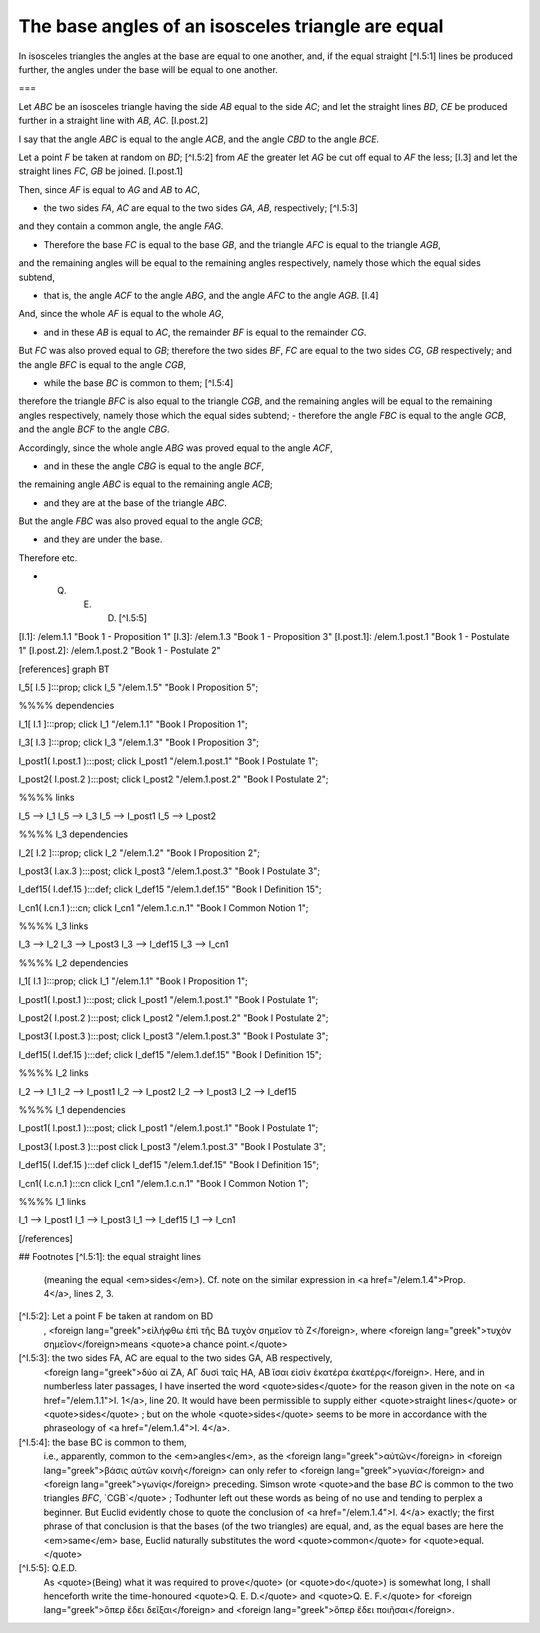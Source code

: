 The base angles of an isosceles triangle are equal
==================================================

.. index:: proof, triangles

.. image:: elem.1.prop.5.png
   :align: right
   :width: 300px

In isosceles triangles the angles at the base are equal to one another, and, if the equal straight [^I.5:1] lines be produced further, the angles under the base will be equal to one another.

===

Let `ABC` be an isosceles triangle having the side `AB` equal to the side `AC`; and let the straight lines `BD`, `CE` be produced further in a straight line with `AB`, `AC`. [I.post.2]

I say that the angle `ABC` is equal to the angle `ACB`, and the angle `CBD` to the angle `BCE`.

Let a point `F` be taken at random on `BD`; [^I.5:2]  from `AE` the greater let `AG` be cut off equal to `AF` the less; [I.3] and let the straight lines `FC`, `GB` be joined. [I.post.1]

Then, since `AF` is equal to `AG` and `AB` to `AC`,

- the two sides `FA`, `AC` are equal to the two sides `GA`, `AB`, respectively; [^I.5:3]

and they contain a common angle, the angle `FAG`.

- Therefore the base `FC` is equal to the base `GB`, and the triangle `AFC` is equal to the triangle `AGB`,

and the remaining angles will be equal to the remaining angles respectively, namely those which the equal sides subtend,

- that is, the angle `ACF` to the angle `ABG`, and the angle `AFC` to the angle `AGB`. [I.4]

And, since the whole `AF` is equal to the whole `AG`,

- and in these `AB` is equal to `AC`, the remainder `BF` is equal to the remainder `CG`.

But `FC` was also proved equal to `GB`; therefore the two sides `BF`, `FC` are equal to the two sides `CG`, `GB` respectively; and the angle `BFC` is equal to the angle `CGB`,

- while the base `BC` is common to them; [^I.5:4]

therefore the triangle `BFC` is also equal to the triangle `CGB`, and the remaining angles will be equal to the remaining angles respectively, namely those which the equal sides subtend;
- therefore the angle `FBC` is equal to the angle `GCB`, and the angle `BCF` to the angle `CBG`.

Accordingly, since the whole angle `ABG` was proved equal to the angle `ACF`,

- and in these the angle `CBG` is equal to the angle `BCF`,

the remaining angle `ABC` is equal to the remaining angle `ACB`;

- and they are at the base of the triangle `ABC`.

But the angle `FBC` was also proved equal to the angle `GCB`;

- and they are under the base.

Therefore etc.

- Q. E. D. [^I.5:5]

[I.1]: /elem.1.1 "Book 1 - Proposition 1"
[I.3]: /elem.1.3 "Book 1 - Proposition 3"
[I.post.1]: /elem.1.post.1 "Book 1 - Postulate 1"
[I.post.2]: /elem.1.post.2 "Book 1 - Postulate 2"

[references]
graph BT

I_5[ I.5 ]:::prop;
click I_5 "/elem.1.5" "Book I Proposition 5";

%%%% dependencies

I_1[ I.1 ]:::prop;
click I_1 "/elem.1.1" "Book I Proposition 1";

I_3[ I.3 ]:::prop;
click I_3 "/elem.1.3" "Book I Proposition 3";

I_post1( I.post.1 ):::post;
click I_post1 "/elem.1.post.1" "Book I Postulate 1";

I_post2( I.post.2 ):::post;
click I_post2 "/elem.1.post.2" "Book I Postulate 2";


%%%% links

I_5 --> I_1
I_5 --> I_3
I_5 --> I_post1
I_5 --> I_post2


%%%% I_3 dependencies

I_2[ I.2 ]:::prop;
click I_2 "/elem.1.2" "Book I Proposition 2";

I_post3( I.ax.3 ):::post;
click I_post3 "/elem.1.post.3" "Book I Postulate 3";

I_def15( I.def.15 ):::def;
click I_def15 "/elem.1.def.15" "Book I Definition 15";

I_cn1( I.cn.1 ):::cn;
click I_cn1 "/elem.1.c.n.1" "Book I Common Notion 1";

%%%% I_3 links

I_3 --> I_2
I_3 --> I_post3
I_3 --> I_def15
I_3 --> I_cn1

%%%% I_2 dependencies

I_1[ I.1 ]:::prop; 
click I_1 "/elem.1.1" "Book I Proposition 1";

I_post1( I.post.1 ):::post;
click I_post1 "/elem.1.post.1" "Book I Postulate 1";

I_post2( I.post.2 ):::post;
click I_post2 "/elem.1.post.2" "Book I Postulate 2";

I_post3( I.post.3 ):::post;
click I_post3 "/elem.1.post.3" "Book I Postulate 3";

I_def15( I.def.15 ):::def;
click I_def15 "/elem.1.def.15" "Book I Definition 15";

%%%% I_2 links

I_2 --> I_1
I_2 --> I_post1
I_2 --> I_post2
I_2 --> I_post3
I_2 --> I_def15

%%%% I_1 dependencies

I_post1( I.post.1 ):::post;
click I_post1 "/elem.1.post.1" "Book I Postulate 1";

I_post3( I.post.3 ):::post
click I_post3 "/elem.1.post.3" "Book I Postulate 3";

I_def15( I.def.15 ):::def
click I_def15 "/elem.1.def.15" "Book I Definition 15";

I_cn1( I.c.n.1 ):::cn
click I_cn1 "/elem.1.c.n.1" "Book I Common Notion 1";

%%%% I_1 links

I_1 --> I_post1
I_1 --> I_post3
I_1 --> I_def15
I_1 --> I_cn1

[/references]

## Footnotes
[^I.5:1]: the equal straight lines
    (meaning the equal <em>sides</em>). Cf. note on the similar expression in <a href="/elem.1.4">Prop. 4</a>, lines 2, 3.

[^I.5:2]: Let a point F be taken at random on BD
    , <foreign lang="greek">εἰλήφθω ἐπὶ τῆς ΒΔ τυχὸν σημεῖον τὸ Ζ</foreign>, where <foreign lang="greek">τυχὸν σημεῖον</foreign>means <quote>a chance point.</quote>

[^I.5:3]: the two sides FA, AC are equal to the two sides GA, AB respectively,
    <foreign lang="greek">δύο αἱ ΖΑ, ΑΓ δυσὶ ταῖς ΗΑ, ΑΒ ἴσαι εἰσὶν ἑκατέρα ἑκατέρᾳ</foreign>. Here, and in numberless later passages, I have inserted the word <quote>sides</quote> for the reason given in the note on <a href="/elem.1.1">I. 1</a>, line 20. It would have been permissible to supply either <quote>straight lines</quote> or <quote>sides</quote> ; but on the whole <quote>sides</quote> seems to be more in accordance with the phraseology of <a href="/elem.1.4">I. 4</a>.

[^I.5:4]: the base BC is common to them,
    i.e., apparently, common to the <em>angles</em>, as the <foreign lang="greek">αὐτῶν</foreign> in <foreign lang="greek">βάσις αὐτῶν κοινὴ</foreign> can only refer to <foreign lang="greek">γωνία</foreign> and <foreign lang="greek">γωνίᾳ</foreign> preceding. Simson wrote <quote>and the base `BC` is common to the two triangles `BFC`, `CGB`</quote> ; Todhunter left out these words as being of no use and tending to perplex a beginner. But Euclid evidently chose to quote the conclusion of <a href="/elem.1.4">I. 4</a> exactly; the first phrase of that conclusion is that the bases (of the two triangles) are equal, and, as the equal bases are here the <em>same</em> base, Euclid naturally substitutes the word <quote>common</quote> for <quote>equal.</quote>

[^I.5:5]: Q.E.D.
    As <quote>(Being) what it was required to prove</quote> (or <quote>do</quote>) is somewhat long, I shall henceforth write the time-honoured <quote>Q. E. D.</quote> and <quote>Q. E. F.</quote> for <foreign lang="greek">ὅπερ ἔδει δεῖξαι</foreign> and <foreign lang="greek">ὅπερ ἔδει ποιῆσαι</foreign>.